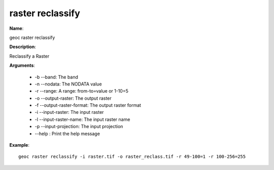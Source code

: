 raster reclassify
=================

**Name**:

geoc raster reclassify

**Description**:

Reclassify a Raster

**Arguments**:

   * -b --band: The band

   * -n --nodata: The NODATA value

   * -r --range: A range: from-to=value or 1-10=5

   * -o --output-raster: The output raster

   * -f --output-raster-format: The output raster format

   * -i --input-raster: The input raster

   * -l --input-raster-name: The input raster name

   * -p --input-projection: The input projection

   * --help : Print the help message



**Example**::

    geoc raster reclassify -i raster.tif -o raster_reclass.tif -r 49-100=1 -r 100-256=255